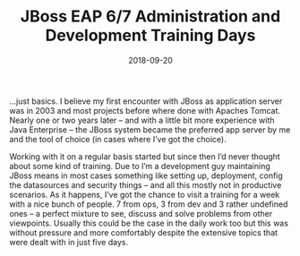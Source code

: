 #+TITLE: JBoss EAP 6/7 Administration and Development Training Days
#+DATE: 2018-09-20
#+DRAFT: false
#+TAGS[]: general training

	

…just basics. I believe my first encounter with JBoss as application server was in 2003 and most projects before where done with Apaches Tomcat. Nearly one or two years later – and with a little bit more experience with Java Enterprise – the JBoss system became the preferred app server by me and the tool of choice (in cases where I’ve got the choice).

Working with it on a regular basis started but since then I’d never thought about some kind of training. Due to I’m a development guy maintaining JBoss means in most cases something like setting up, deployment, config the datasources and security things – and all this mostly not in productive scenarios. As it happens, I’ve got the chance to visit a training for a week with a nice bunch of people. 7 from ops, 3 from dev and 3 rather undefined ones – a perfect mixture to see, discuss and solve problems from other viewpoints. Usually this could be the case in the daily work too but this was without pressure and more comfortably despite the extensive topics that were dealt with in just five days.
